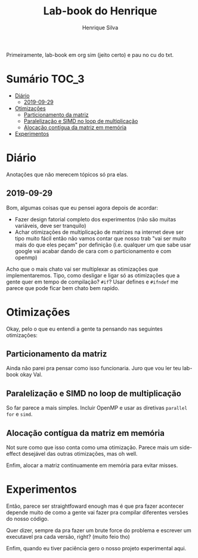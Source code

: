#+title: Lab-book do Henrique
#+author: Henrique Silva
#+email: hcpsilva@inf.ufrgs.br
#+infojs_opt:
#+property: session *R*
#+property: cache yes
#+property: results graphics
#+property: exports both
#+property: tangle yes

Primeiramente, lab-book em org sim (jeito certo) e pau no cu do txt.

* Sumário                                                             :TOC_3:
- [[#diário][Diário]]
  - [[#2019-09-29][2019-09-29]]
- [[#otimizações][Otimizações]]
  - [[#particionamento-da-matriz][Particionamento da matriz]]
  - [[#paralelização-e-simd-no-loop-de-multiplicação][Paralelização e SIMD no loop de multiplicação]]
  - [[#alocação-contígua-da-matriz-em-memória][Alocação contígua da matriz em memória]]
- [[#experimentos][Experimentos]]

* Diário

Anotações que não merecem tópicos só pra elas.

** 2019-09-29

Bom, algumas coisas que eu pensei agora depois de acordar:

- Fazer design fatorial completo dos experimentos (não são muitas variáveis,
  deve ser tranquilo)
- Achar otimizações de multiplicação de matrizes na internet deve ser tipo muito
  fácil então não vamos contar que nosso trab "vai ser muito mais do que eles
  peçam" por definição (i.e. qualquer um que sabe usar google vai acabar dando
  de cara com o particionamento e com openmp)

Acho que o mais chato vai ser multiplexar as otimizações que implementaremos.
Tipo, como desligar e ligar só as otimizações que a gente quer em tempo de
compilação? =#if=? Usar defines e =#ifndef= me parece que pode ficar bem chato
bem rapido.

* Otimizações

Okay, pelo o que eu entendi a gente ta pensando nas seguintes otimizações:

** Particionamento da matriz

Ainda não parei pra pensar como isso funcionaria. Juro que vou ler teu lab-book
okay Val.

** Paralelização e SIMD no loop de multiplicação

So far parece a mais simples. Incluir OpenMP e usar as diretivas =parallel for=
e =simd=.

** Alocação contígua da matriz em memória

Not sure como que isso conta como uma otimização. Parece mais um side-effect
desejável das outras otimizações, mas oh well.

Enfim, alocar a matriz continuamente em memória para evitar misses.

* Experimentos

Então, parece ser straightfoward enough mas é que pra fazer acontecer depende
muito de como a gente vai fazer pra compilar diferentes versões do nosso
código.

Quer dizer, sempre da pra fazer um brute force do problema e escrever um
executavel pra cada versão, right? (muito feio tho)

Enfim, quando eu tiver paciência gero o nosso projeto experimental aqui.
